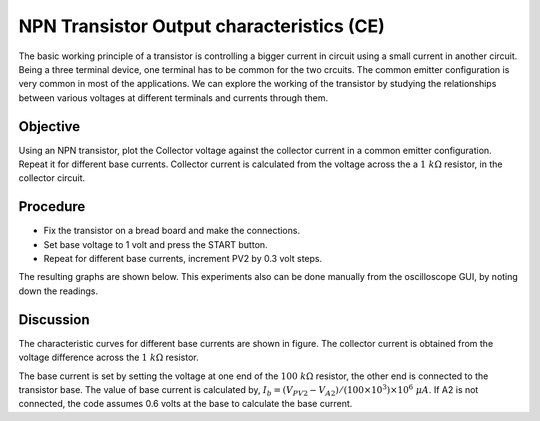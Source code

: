 NPN Transistor Output characteristics (CE)
===========================================
The basic working principle of a transistor is controlling a bigger current in circuit using a small current in another circuit. Being a three terminal device, one terminal has to be common for the two crcuits. The common emitter configuration
is very common in most of the applications. We can explore the working of the transistor by studying the relationships between various voltages at different terminals and currents through them. 


Objective
---------

Using an NPN transistor, plot the Collector voltage against the collector current
in a common emitter configuration. Repeat it for different base currents. Collector current
is calculated from the voltage across the a  :math:`1~k\Omega` resistor,
in the collector circuit.

Procedure
---------

.. image:: schematics/npn-ce-char.svg
	   :width: 300px
	   
-  Fix the transistor on a bread board and make the connections.
-  Set base voltage to 1 volt and press the START button.
-  Repeat for different base currents, increment PV2 by 0.3 volt steps.

The resulting graphs are shown below. This experiments also can be done manually from
the oscilloscope GUI, by noting down the readings.

.. image:: pics/npn-ce-char-screen.png
	   :width: 500px


Discussion
----------

The characteristic curves for different base currents are shown in
figure. The collector current is obtained from the voltage difference
across the :math:`1~k\Omega` resistor.

The base current is set by setting the voltage at one end of the :math:`100~k\Omega`
resistor, the other end is connected to the transistor base. The value
of base current is calculated by,
:math:`I_b = (V_{PV2} − V_{A2})/(100 \times 10^3) \times 10^6~\mu A`.
If A2 is not connected, the code assumes 0.6 volts at the base to
calculate the base current.
